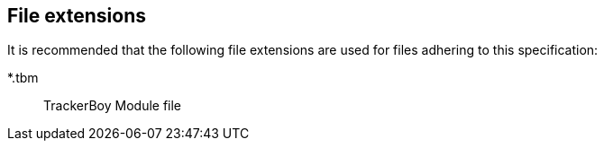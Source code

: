 == File extensions

It is recommended that the following file extensions are used for files
adhering to this specification:

*.tbm:: [.underline]##T##racker[.underline]##B##oy [.underline]##M##odule file